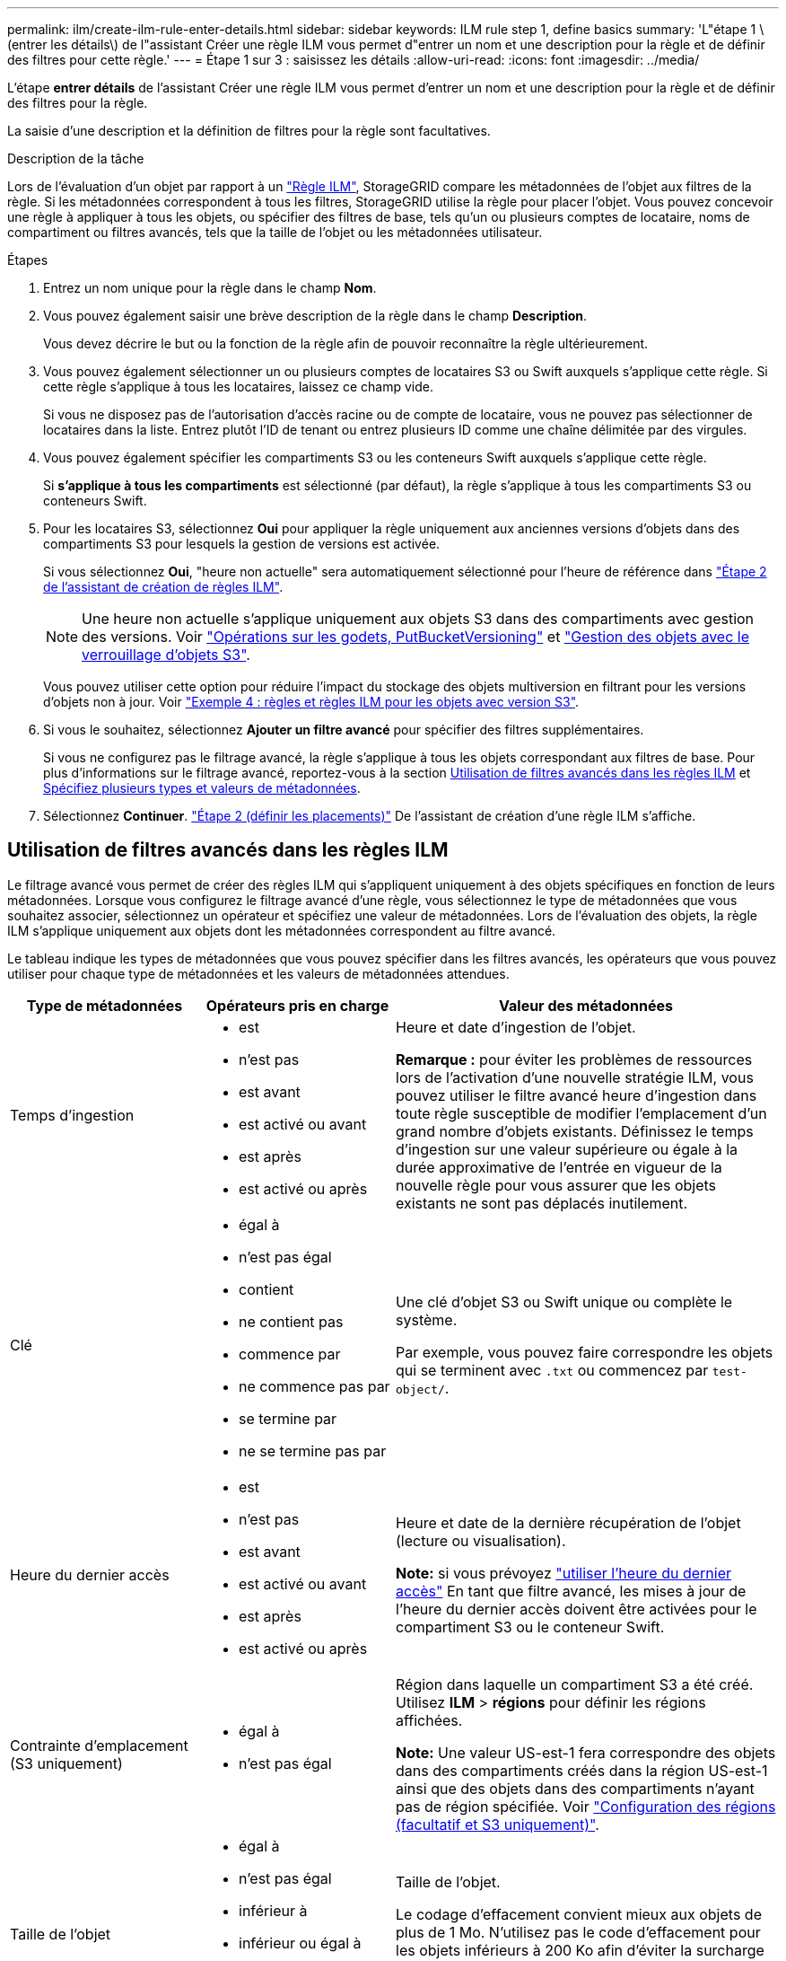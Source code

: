 ---
permalink: ilm/create-ilm-rule-enter-details.html 
sidebar: sidebar 
keywords: ILM rule step 1, define basics 
summary: 'L"étape 1 \(entrer les détails\) de l"assistant Créer une règle ILM vous permet d"entrer un nom et une description pour la règle et de définir des filtres pour cette règle.' 
---
= Étape 1 sur 3 : saisissez les détails
:allow-uri-read: 
:icons: font
:imagesdir: ../media/


[role="lead"]
L'étape *entrer détails* de l'assistant Créer une règle ILM vous permet d'entrer un nom et une description pour la règle et de définir des filtres pour la règle.

La saisie d'une description et la définition de filtres pour la règle sont facultatives.

.Description de la tâche
Lors de l'évaluation d'un objet par rapport à un link:what-ilm-rule-is.html["Règle ILM"], StorageGRID compare les métadonnées de l'objet aux filtres de la règle. Si les métadonnées correspondent à tous les filtres, StorageGRID utilise la règle pour placer l'objet. Vous pouvez concevoir une règle à appliquer à tous les objets, ou spécifier des filtres de base, tels qu'un ou plusieurs comptes de locataire, noms de compartiment ou filtres avancés, tels que la taille de l'objet ou les métadonnées utilisateur.

.Étapes
. Entrez un nom unique pour la règle dans le champ *Nom*.
. Vous pouvez également saisir une brève description de la règle dans le champ *Description*.
+
Vous devez décrire le but ou la fonction de la règle afin de pouvoir reconnaître la règle ultérieurement.

. Vous pouvez également sélectionner un ou plusieurs comptes de locataires S3 ou Swift auxquels s'applique cette règle. Si cette règle s'applique à tous les locataires, laissez ce champ vide.
+
Si vous ne disposez pas de l'autorisation d'accès racine ou de compte de locataire, vous ne pouvez pas sélectionner de locataires dans la liste. Entrez plutôt l'ID de tenant ou entrez plusieurs ID comme une chaîne délimitée par des virgules.

. Vous pouvez également spécifier les compartiments S3 ou les conteneurs Swift auxquels s'applique cette règle.
+
Si *s'applique à tous les compartiments* est sélectionné (par défaut), la règle s'applique à tous les compartiments S3 ou conteneurs Swift.

. Pour les locataires S3, sélectionnez *Oui* pour appliquer la règle uniquement aux anciennes versions d'objets dans des compartiments S3 pour lesquels la gestion de versions est activée.
+
Si vous sélectionnez *Oui*, "heure non actuelle" sera automatiquement sélectionné pour l'heure de référence dans link:create-ilm-rule-define-placements.html["Étape 2 de l'assistant de création de règles ILM"].

+

NOTE: Une heure non actuelle s'applique uniquement aux objets S3 dans des compartiments avec gestion des versions. Voir link:../s3/operations-on-buckets.html["Opérations sur les godets, PutBucketVersioning"] et link:managing-objects-with-s3-object-lock.html["Gestion des objets avec le verrouillage d'objets S3"].

+
Vous pouvez utiliser cette option pour réduire l'impact du stockage des objets multiversion en filtrant pour les versions d'objets non à jour. Voir link:example-4-ilm-rules-and-policy-for-s3-versioned-objects.html["Exemple 4 : règles et règles ILM pour les objets avec version S3"].

. Si vous le souhaitez, sélectionnez *Ajouter un filtre avancé* pour spécifier des filtres supplémentaires.
+
Si vous ne configurez pas le filtrage avancé, la règle s'applique à tous les objets correspondant aux filtres de base. Pour plus d'informations sur le filtrage avancé, reportez-vous à la section <<Utilisation de filtres avancés dans les règles ILM>> et <<Spécifiez plusieurs types et valeurs de métadonnées>>.

. Sélectionnez *Continuer*. link:create-ilm-rule-define-placements.html["Étape 2 (définir les placements)"] De l'assistant de création d'une règle ILM s'affiche.




== Utilisation de filtres avancés dans les règles ILM

Le filtrage avancé vous permet de créer des règles ILM qui s'appliquent uniquement à des objets spécifiques en fonction de leurs métadonnées. Lorsque vous configurez le filtrage avancé d'une règle, vous sélectionnez le type de métadonnées que vous souhaitez associer, sélectionnez un opérateur et spécifiez une valeur de métadonnées. Lors de l'évaluation des objets, la règle ILM s'applique uniquement aux objets dont les métadonnées correspondent au filtre avancé.

Le tableau indique les types de métadonnées que vous pouvez spécifier dans les filtres avancés, les opérateurs que vous pouvez utiliser pour chaque type de métadonnées et les valeurs de métadonnées attendues.

[cols="1a,1a,2a"]
|===
| Type de métadonnées | Opérateurs pris en charge | Valeur des métadonnées 


 a| 
Temps d'ingestion
 a| 
* est
* n'est pas
* est avant
* est activé ou avant
* est après
* est activé ou après

 a| 
Heure et date d'ingestion de l'objet.

*Remarque :* pour éviter les problèmes de ressources lors de l'activation d'une nouvelle stratégie ILM, vous pouvez utiliser le filtre avancé heure d'ingestion dans toute règle susceptible de modifier l'emplacement d'un grand nombre d'objets existants. Définissez le temps d'ingestion sur une valeur supérieure ou égale à la durée approximative de l'entrée en vigueur de la nouvelle règle pour vous assurer que les objets existants ne sont pas déplacés inutilement.



 a| 
Clé
 a| 
* égal à
* n'est pas égal
* contient
* ne contient pas
* commence par
* ne commence pas par
* se termine par
* ne se termine pas par

 a| 
Une clé d'objet S3 ou Swift unique ou complète le système.

Par exemple, vous pouvez faire correspondre les objets qui se terminent avec `.txt` ou commencez par `test-object/`.



 a| 
Heure du dernier accès
 a| 
* est
* n'est pas
* est avant
* est activé ou avant
* est après
* est activé ou après

 a| 
Heure et date de la dernière récupération de l'objet (lecture ou visualisation).

*Note:* si vous prévoyez link:using-last-access-time-in-ilm-rules.html["utiliser l'heure du dernier accès"] En tant que filtre avancé, les mises à jour de l'heure du dernier accès doivent être activées pour le compartiment S3 ou le conteneur Swift.



 a| 
Contrainte d'emplacement (S3 uniquement)
 a| 
* égal à
* n'est pas égal

 a| 
Région dans laquelle un compartiment S3 a été créé. Utilisez *ILM* > *régions* pour définir les régions affichées.

*Note:* Une valeur US-est-1 fera correspondre des objets dans des compartiments créés dans la région US-est-1 ainsi que des objets dans des compartiments n'ayant pas de région spécifiée. Voir link:configuring-regions-optional-and-s3-only.html["Configuration des régions (facultatif et S3 uniquement)"].



 a| 
Taille de l'objet
 a| 
* égal à
* n'est pas égal
* inférieur à
* inférieur ou égal à
* supérieur à
* supérieur ou égal à

 a| 
Taille de l'objet.

Le codage d'effacement convient mieux aux objets de plus de 1 Mo. N'utilisez pas le code d'effacement pour les objets inférieurs à 200 Ko afin d'éviter la surcharge liée à la gestion de très petits fragments de code d'effacement.



 a| 
Métadonnées d'utilisateur
 a| 
* contient
* se termine par
* égal à
* existe
* commence par
* ne contient pas
* ne se termine pas par
* n'est pas égal
* n'existe pas
* ne commence pas par

 a| 
Paire clé-valeur, où *Nom métadonnées utilisateur* est la clé et *valeur métadonnées* la valeur.

Par exemple, pour filtrer les objets dotés de métadonnées utilisateur de `color=blue`, spécifiez `color` Pour *Nom de métadonnées utilisateur*, `equals` pour l'opérateur, et `blue` Pour *valeur métadonnées*.

*Remarque :* les noms de métadonnées de l'utilisateur ne sont pas sensibles à la casse; les valeurs de métadonnées de l'utilisateur sont sensibles à la casse.



 a| 
Balise objet (S3 uniquement)
 a| 
* contient
* se termine par
* égal à
* existe
* commence par
* ne contient pas
* ne se termine pas par
* n'est pas égal
* n'existe pas
* ne commence pas par

 a| 
Paire clé-valeur, où *Nom balise objet* est la clé et *valeur balise objet* est la valeur.

Par exemple, pour filtrer les objets qui ont une balise d'objet de `Image=True`, spécifiez `Image` Pour *Nom de balise d'objet*, `equals` pour l'opérateur, et `True` Pour *valeur de balise d'objet*.

*Remarque :* les noms de balise d'objet et les valeurs de balise d'objet sont sensibles à la casse. Vous devez entrer ces éléments exactement comme ils ont été définis pour l'objet.

|===


== Spécifiez plusieurs types et valeurs de métadonnées

Lorsque vous définissez le filtrage avancé, vous pouvez spécifier plusieurs types de métadonnées et plusieurs valeurs de métadonnées. Par exemple, si vous souhaitez qu'une règle corresponde à des objets d'une taille comprise entre 10 Mo et 100 Mo, vous devez sélectionner le type de métadonnées *Object size* et spécifier deux valeurs de métadonnées.

* La première valeur de métadonnées spécifie des objets supérieurs ou égaux à 10 Mo.
* La seconde valeur de métadonnées spécifie des objets inférieurs ou égaux à 100 Mo.


image::../media/advanced_filtering_size_between.png[Exemple de filtrage avancé pour la taille d'objet]

L'utilisation de plusieurs entrées vous permet d'avoir un contrôle précis sur les objets à associer. Dans l'exemple suivant, la règle s'applique aux objets dont la marque A ou la marque B est la valeur des métadonnées de l'utilisateur camera_type. Toutefois, la règle s'applique uniquement aux objets de marque B dont la taille est inférieure à 10 Mo.

image::../media/advanced_filtering_multiple_rows.png[Exemple de filtrage avancé pour les métadonnées utilisateur]

